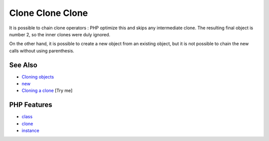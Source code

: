.. _clone-clone-clone:

Clone Clone Clone
-----------------

.. meta::
	:description:
		Clone Clone Clone: It is possible to chain clone operators : PHP optimize this and skips any intermediate clone.
	:twitter:card: summary_large_image
	:twitter:site: @exakat
	:twitter:title: Clone Clone Clone
	:twitter:description: Clone Clone Clone: It is possible to chain clone operators : PHP optimize this and skips any intermediate clone
	:twitter:creator: @exakat
	:twitter:image:src: https://php-tips.readthedocs.io/en/latest/_images/clone_clone_clone.png
	:og:image: https://php-tips.readthedocs.io/en/latest/_images/clone_clone_clone.png
	:og:title: Clone Clone Clone
	:og:type: article
	:og:description: It is possible to chain clone operators : PHP optimize this and skips any intermediate clone
	:og:url: https://php-tips.readthedocs.io/en/latest/tips/clone_clone_clone.html
	:og:locale: en

.. raw:: html

	<script type="application/ld+json">{"@context":"https:\/\/schema.org","@graph":[{"@type":"WebPage","@id":"https:\/\/php-tips.readthedocs.io\/en\/latest\/tips\/clone_clone_clone.html","url":"https:\/\/php-tips.readthedocs.io\/en\/latest\/tips\/clone_clone_clone.html","name":"Clone Clone Clone","isPartOf":{"@id":"https:\/\/www.exakat.io\/"},"datePublished":"Mon, 09 Jun 2025 19:53:14 +0000","dateModified":"Mon, 09 Jun 2025 19:53:14 +0000","description":"It is possible to chain clone operators : PHP optimize this and skips any intermediate clone","inLanguage":"en-US","potentialAction":[{"@type":"ReadAction","target":["https:\/\/php-tips.readthedocs.io\/en\/latest\/tips\/clone_clone_clone.html"]}]},{"@type":"WebSite","@id":"https:\/\/www.exakat.io\/","url":"https:\/\/www.exakat.io\/","name":"Exakat","description":"Smart PHP static analysis","inLanguage":"en-US"}]}</script>

It is possible to chain clone operators : PHP optimize this and skips any intermediate clone. The resulting final object is number 2, so the inner clones were duly ignored. 

On the other hand, it is possible to create a new object from an existing object, but it is not possible to chain the new calls without using parenthesis.

.. image:: ../images/clone_clone_clone.png

See Also
________

* `Cloning objects <https://www.php.net/manual/en/language.oop5.cloning.php>`_
* `new <https://www.php.net/manual/en/language.oop5.basic.php#language.oop5.basic.new>`_
* `Cloning a clone <https://3v4l.org/r2RsW>`_ [Try me]


PHP Features
____________

* `class <https://php-dictionary.readthedocs.io/en/latest/dictionary/class.ini.html>`_

* `clone <https://php-dictionary.readthedocs.io/en/latest/dictionary/clone.ini.html>`_

* `instance <https://php-dictionary.readthedocs.io/en/latest/dictionary/instance.ini.html>`_


